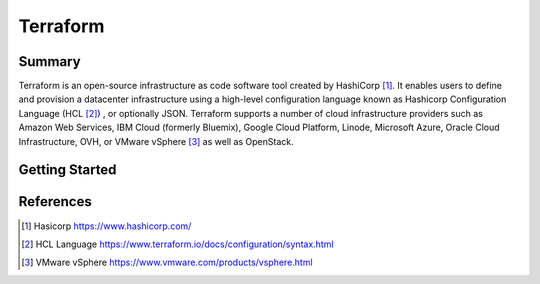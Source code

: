 Terraform
==========================


Summary
--------------------------

Terraform is an open-source infrastructure as code software 
tool created by HashiCorp [1]_. It enables users to define and 
provision a datacenter infrastructure using a high-level 
configuration language known as Hashicorp Configuration Language 
(HCL [2]_) , or optionally JSON. Terraform supports a number of cloud 
infrastructure providers such as Amazon Web Services, IBM Cloud 
(formerly Bluemix), Google Cloud Platform, Linode, Microsoft 
Azure, Oracle Cloud Infrastructure, OVH, or VMware vSphere [3]_ as 
well as OpenStack.

Getting Started
--------------------------

.. todo:: 
  
  Add details on how to install terraform

References
--------------------------

.. [1] Hasicorp https://www.hashicorp.com/
.. [2] HCL Language https://www.terraform.io/docs/configuration/syntax.html
.. [3] VMware vSphere https://www.vmware.com/products/vsphere.html

